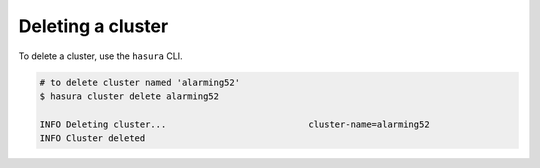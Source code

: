 .. .. meta::
   :description: Deleting a Hasura cluster
   :keywords: cluster, delete

Deleting a cluster
==================

To delete a cluster, use the ``hasura`` CLI.

.. code-block:: bash

  # to delete cluster named 'alarming52'
  $ hasura cluster delete alarming52

  INFO Deleting cluster...                           cluster-name=alarming52
  INFO Cluster deleted
